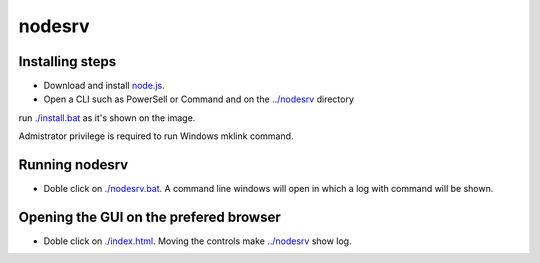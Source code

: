 nodesrv
=======

Installing steps
----------------

- Download and install `node.js <http://nodejs.org>`_. 
- Open a CLI such as PowerSell or Command and on the `<../nodesrv>`_ directory 
run `<./install.bat>`_ as it's shown on the image. 

.. image:: https://github.com/hdl4fpga/hdl4fpga.github.io/blob/master/images/hdl4fpga/readme/nodesrv/command.png

Admistrator privilege is required to run Windows mklink command.

Running nodesrv
---------------

- Doble click on `<./nodesrv.bat>`_. A command line windows will open in which a log with command will be shown.

Opening the GUI on the prefered browser
--------------------------------------

- Doble click on `<./index.html>`_. Moving the controls make `<../nodesrv>`_ show log.

